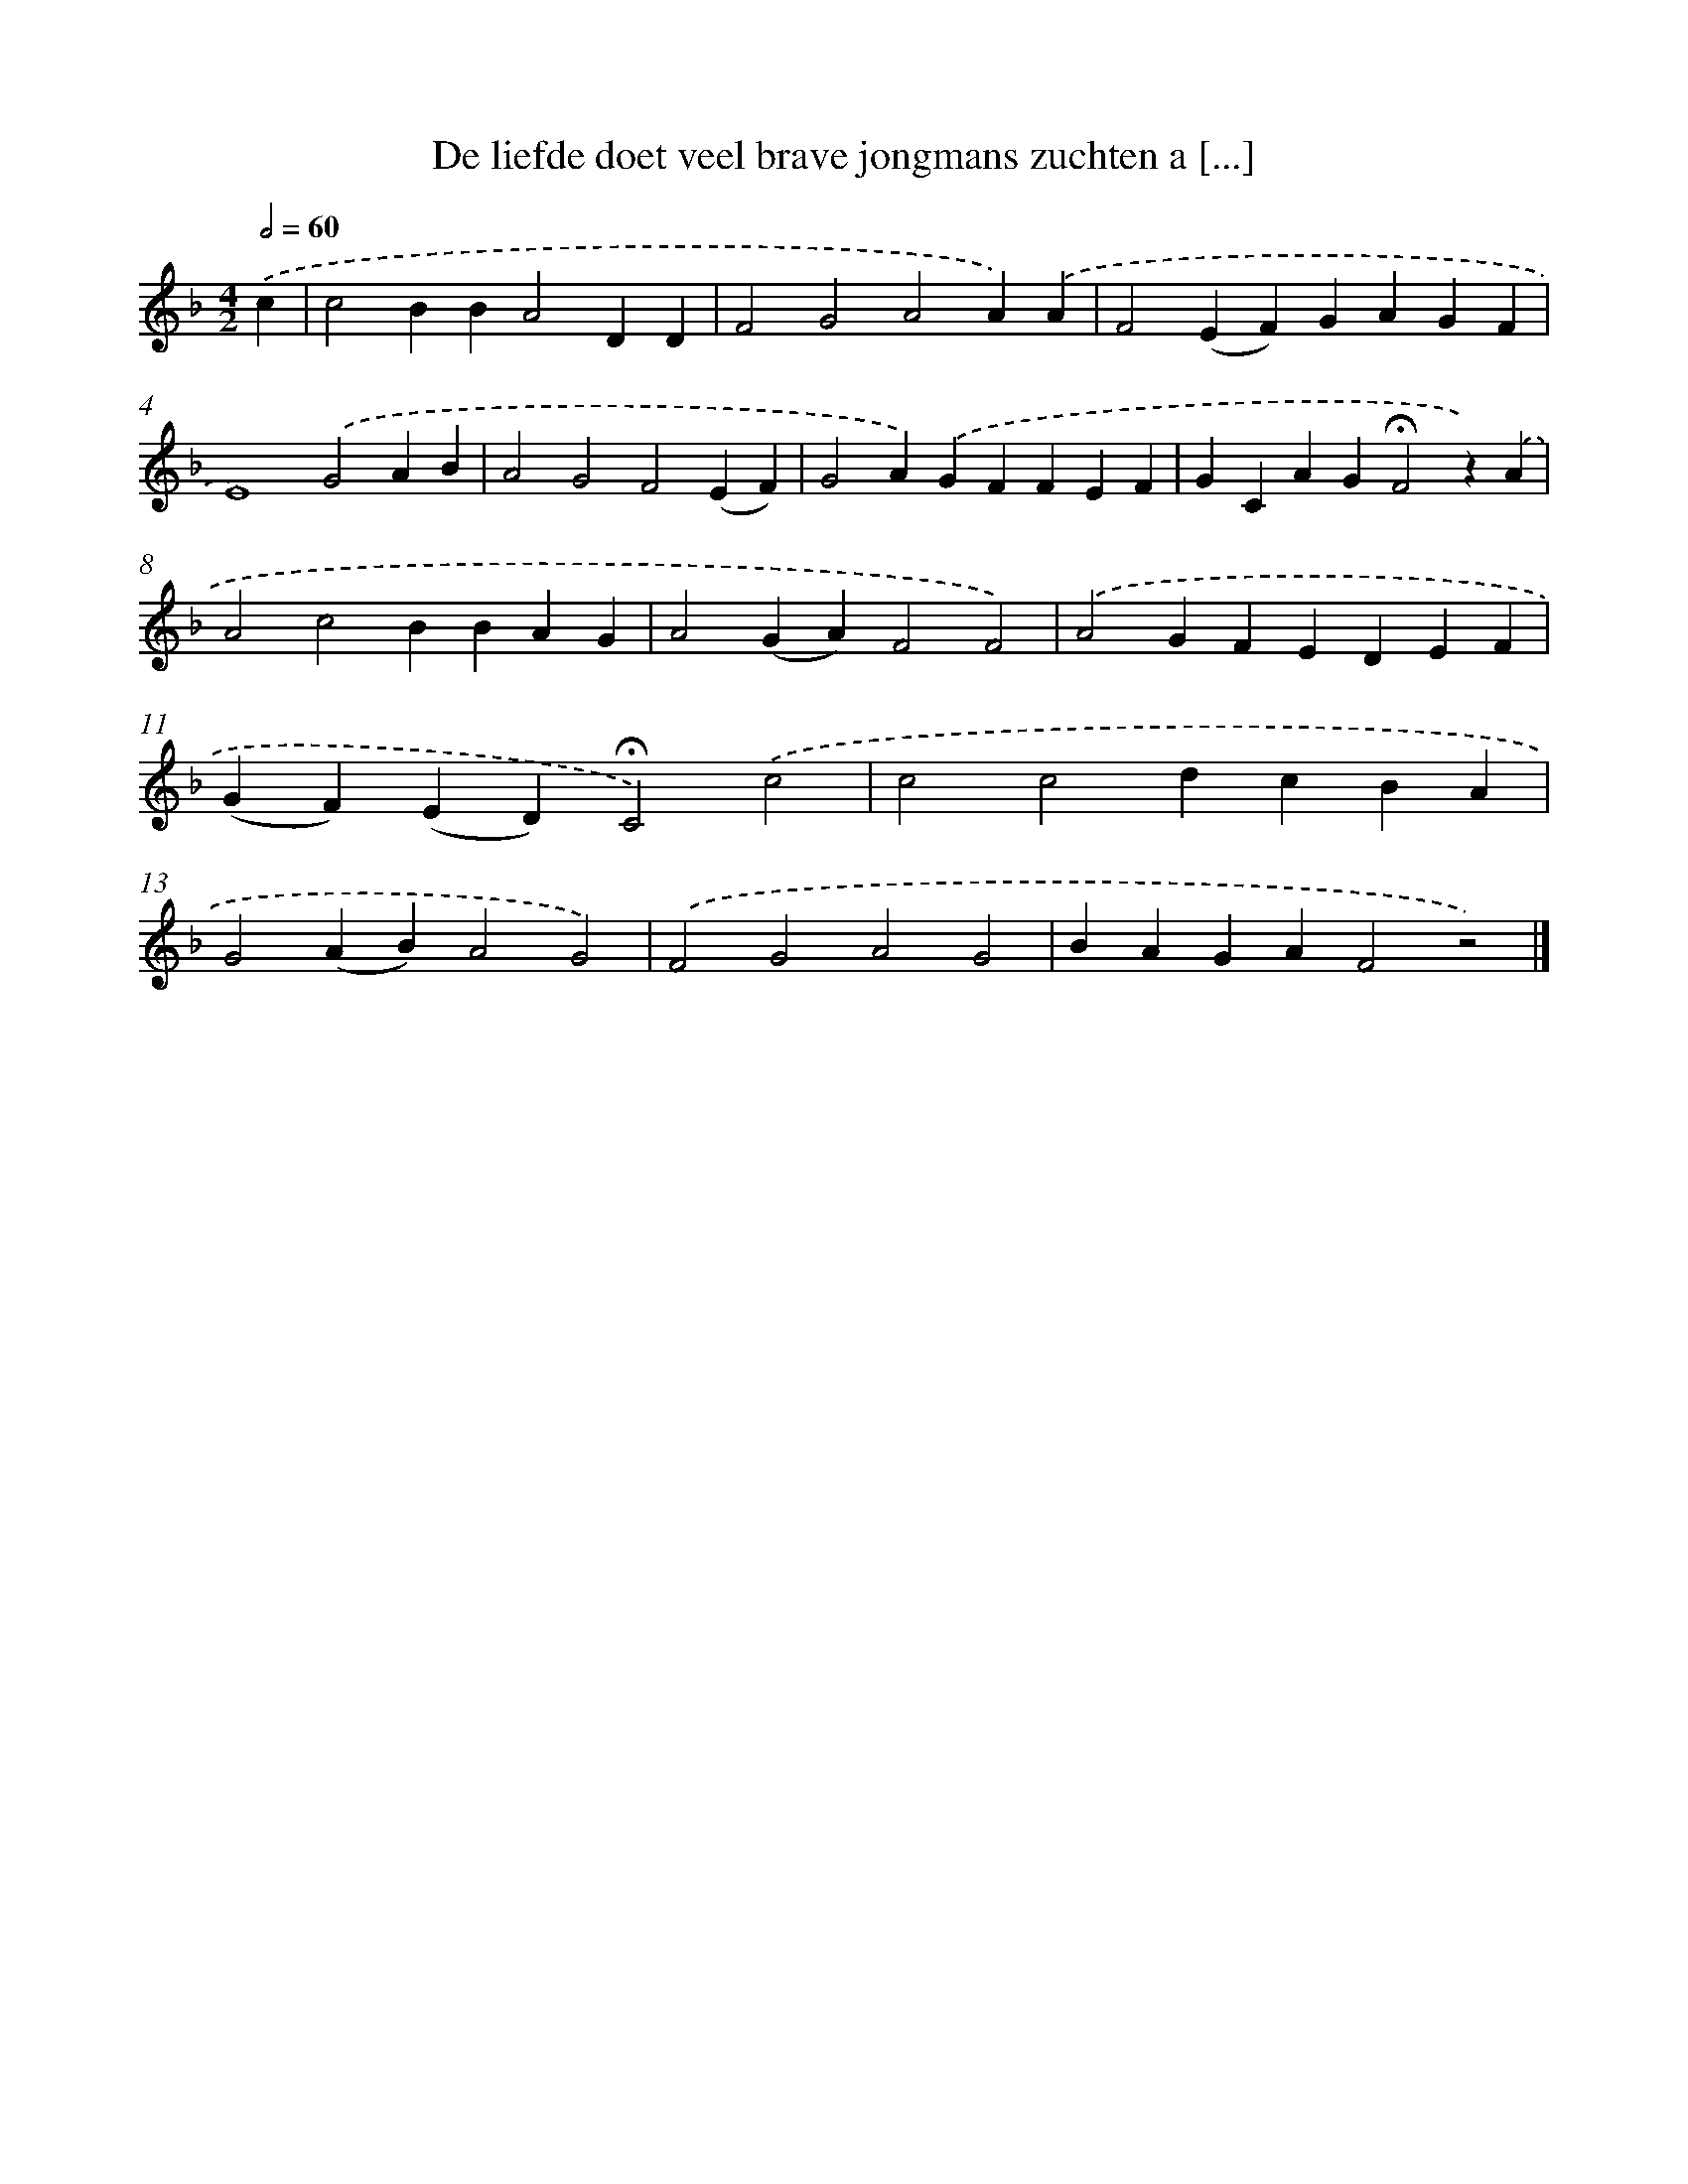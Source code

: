 X: 9702
T: De liefde doet veel brave jongmans zuchten a [...]
%%abc-version 2.0
%%abcx-abcm2ps-target-version 5.9.1 (29 Sep 2008)
%%abc-creator hum2abc beta
%%abcx-conversion-date 2018/11/01 14:36:58
%%humdrum-veritas 3600602527
%%humdrum-veritas-data 2228250606
%%continueall 1
%%barnumbers 0
L: 1/4
M: 4/2
Q: 1/2=60
K: F clef=treble
.('c [I:setbarnb 1]|
c2BBA2DD |
F2G2A2A).('A |
F2(EF)GAGF |
E4).('G2AB |
A2G2F2(EF) |
G2A).('GFFEF |
GCAG!fermata!F2z).('A |
A2c2BBAG |
A2(GA)F2F2) |
.('A2GFEDEF |
(GF)(ED)!fermata!C2).('c2 |
c2c2dcBA |
G2(AB)A2G2) |
.('F2G2A2G2 |
BAGAF2z2) |]
